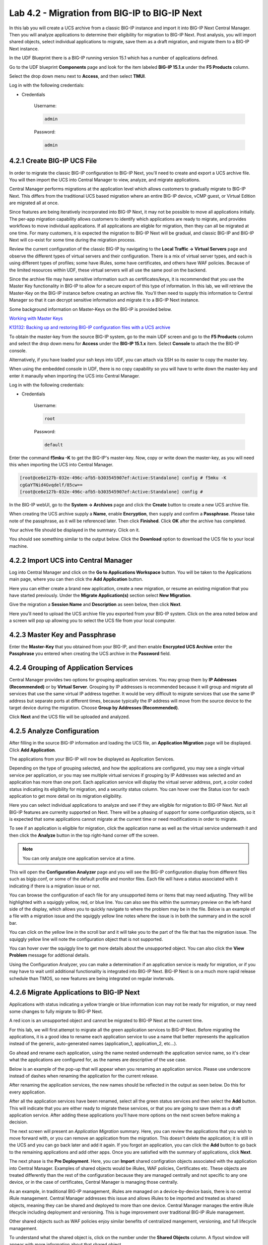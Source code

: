 Lab 4.2 - Migration from BIG-IP to BIG-IP Next
==============================================

In this lab you will create a UCS archive from a classic BIG-IP instance and import it into BIG-IP Next Central Manager. Then you will analyze applications to determine their eligibility for migration to BIG-IP Next. Post analysis, you will import shared objects, select individual applications to migrate, save them as a draft migration, and migrate them to a BIG-IP Next instance. 

In the UDF Blueprint there is a BIG-IP running version 15.1 which has a number of applications defined.

Go to the UDF blueprint **Components** page and look for the item labeled **BIG-IP 15.1.x**  under the **F5 Products** column.

Select the drop down menu next to **Access**, and then select **TMUI**.

Log in with the following credentials:

- Credentials

	Username:

	.. code-block:: console

		admin

	Password:

	.. code-block:: console
		
		admin

.. image:: ./images/big-ip-udf.png
  :align: center
  :scale: 75%

4.2.1 Create BIG-IP UCS File 
~~~~~~~~~~~~~~~~~~~~~~~~~~~~

In order to migrate the classic BIG-IP configuration to BIG-IP Next, you'll need to create and export a UCS archive file. You will then import the UCS into Central Manager to view, analyze, and migrate applications.

Central Manager performs migrations at the application level which allows customers to gradually migrate to BIG-IP Next. This differs from the traditional UCS based migration where an entire BIG-IP device, vCMP guest, or Virtual Edition are migrated all at once.

Since features are being iteratively incorporated into BIG-IP Next, it may not be possible to move all applications initially. The per-app migration capability allows customers to identify which applications are ready to migrate, and provides workflows to move individual applications. If all applications are eligble for migration, then they can all be migrated at one time. For many customers, it is expected the migration to BIG-IP Next will be gradual, and classic BIG-IP and BIG-IP Next will co-exist for some time during the migration process.

Review the current configuration of the classic BIG-IP by navigating to the **Local Traffic -> Virtual Servers** page and observe the different types of virtual servers and their configuration. There is a mix of virtual server types, and each is using different types of profiles; some have iRules, some have certificates, and others have WAF policies. Because of the limited resources within UDF, these virtual servers will all use the same pool on the backend.

.. image:: ./images/big-ip-udf-virtual-servers.png

Since the archive file may have sensitive information such as certificates/keys, it is recommended that you use the Master Key functionality in BIG-IP to allow for a secure export of this type of information. In this lab, we will retrieve the Master-Key on the BIG-IP instance before creating an archive file. You'll then need to supply this information to Central Manager so that it can decrypt sensitive information and migrate it to a BIG-IP Next instance.

Some background information on Master-Keys on the BIG-IP is provided below.

`Working with Master Keys <https://techdocs.f5.com/en-us/bigip-13-1-0/big-ip-secure-vault-administration/working-with-master-keys.html>`_

`K13132: Backing up and restoring BIG-IP configuration files with a UCS archive <https://my.f5.com/manage/s/article/K13132>`_

To obtain the master-key from the source BIG-IP system, go to the main UDF screen and go to the **F5 Products** column and select the drop down menu for **Access** under the **BIG-IP 15.1.x** item. Select **Console** to attach the the BIG-IP console.

Alternatively, if you have loaded your ssh keys into UDF, you can attach via SSH so its easier to copy the master key.

When using the embedded console in UDF, there is no copy capability so you will have to write down the master-key and enter it manaully when importing the UCS into Central Manager. 

.. image:: ./images/big-ip-console.png
  :align: center
  :scale: 75%

Log in with the following credentials:

- Credentials

	Username:

	.. code-block:: console

		root

	Password:

	.. code-block:: console
		
		default

Enter the command **f5mku -K** to get the BIG-IP's master-key. Now, copy or write down the master-key, as you will need this when importing the UCS into Central Manager.


.. code-block:: bash

    [root@ce6e127b-032e-496c-afb5-b303545907ef:Active:Standalone] config # f5mku -K
    cgGaYTNid4Gvqdelf/85cw==
    [root@ce6e127b-032e-496c-afb5-b303545907ef:Active:Standalone] config #


In the BIG-IP webUI, go to the **System -> Archives** page and click the **Create** button to create a new UCS archive file. 

.. image:: ./images/export-ucs-webui.png
  :align: center

When creating the UCS archive supply a **Name**, enable **Encryption**, then supply and confirm a **Passphrase**. Please take note of the passphrase, as it will be referenced later. Then click **Finished**. Click **OK** after the archive has completed. 

.. image:: ./images/archive-passphrase.png
  :align: center
  :scale: 75%

Your achive file should be displayed in the summary. Click on it.

.. image:: ./images/export-summary.png
  :align: center

You should see something similar to the output below. Click the **Download** option to download the UCS file to your local machine. 

.. image:: ./images/download-archive.png
  :align: center
  :scale: 75%

4.2.2 Import UCS into Central Manager
~~~~~~~~~~~~~~~~~~~~~~~~~~~~~~~~~~~~~

Log into Central Manager and click on the **Go to Applications Workspace** button. You will be taken to the Applications main page, where you can then click the **Add Application** button.

.. image:: ./images/central-manager-add-apps.png
  :align: center

Here you can either create a brand new application, create a new migration, or resume an existing migration that you have started previously. Under the **Migrate Application(s)** section select **New Migration**.

.. image:: ./images/new-migration.png
  :align: center

Give the migration a **Session Name** and **Description** as seen below, then click **Next**.

.. image:: ./images/first-migration.png
  :align: center

Here you'll need to upload the UCS archive file you exported from your BIG-IP system. Click on the area noted below and a screen will pop up allowing you to select the UCS file from your local computer.

.. image:: ./images/ucs-file.png
  :align: center

4.2.3 Master Key and Passphrase
~~~~~~~~~~~~~~~~~~~~~~~~~~~~~~~

Enter the **Master-Key** that you obtained from your BIG-IP, and then enable **Encrypted UCS Archive** enter the **Passphrase** you entered when creating the UCS archive in the **Password** field. 

.. image:: ./images/ucs-master-key.png
  :align: center
  :scale: 50%


4.2.4 Grouping of Application Services
~~~~~~~~~~~~~~~~~~~~~~~~~~~~~~~~~~~~~~


Central Manager provides two options for grouping application services. You may group them by **IP Addresses (Recommended)** or by **Virtual Server**. Grouping by IP addresses is recommended because it will group and migrate all services that use the same virtual IP address together. It would be very difficult to migrate services that use the same IP address but separate ports at different times, because typically the IP address will move from the source device to the target device during the migration. Choose **Group by Addresses (Recommended)**.


.. image:: ./images/ucs-grouping.png
  :align: center
  :scale: 50%

Click **Next** and the UCS file will be uploaded and analyzed.

4.2.5 Analyze Configuration
~~~~~~~~~~~~~~~~~~~~~~~~~~~

After filling in the source BIG-IP information and loading the UCS file, an **Application Migration** page will be displayed. Click **Add Application**.

.. image:: ./images/application-page.png
  :align: center

The applications from your BIG-IP will now be displayed as Application Services.

.. image:: ./images/big-ip-app-services.png
  :align: center

Depending on the type of grouping selected, and how the applications are configured, you may see a single virtual service per application, or you may see multiple virtual services if grouping by IP Addresses was selected and an application has more than one port. Each application service will display the virtual server address, port, a color coded status indicating its eligibility for migration, and a security status column. You can hover over the Status icon for each application to get more detail on its migration eligibility.

.. image:: ./images/icon-hover.png
  :align: center

Here you can select individual applications to analyze and see if they are eligible for migration to BIG-IP Next. Not all BIG-IP features are currenlty supported on Next. There will be a phasing of support for some configuration objects, so it is expected that some applications cannot migrate at the current time or need modifications in order to migrate. 

To see if an application is eligible for migration, click the application name as well as the virtual service underneath it and then click the **Analyze** button in the top right-hand corner off the screen.

.. note:: You can only analyze one application service at a time. 

.. image:: ./images/analyze.png
  :align: center

This will open the **Configuration Analyzer** page and you will see the BIG-IP configuration display from different files such as bigip.conf, or some of the default profile and monitor files. Each file will have a status associated with it indicating if there is a migration issue or not.

.. image:: ./images/analyzer-green-files.png
  :align: center
 
You can browse the configuration of each file for any unsupported items or items that may need adjusting. They will be highlighted with a squiggly yellow, red, or blue line. You can also see this within the summary preview on the left-hand side of the display, which allows you to quickly navigate to where the problem may be in the file. Below is an example of a file with a migration issue and the squiggly yellow line notes where the issue is in both the summary and in the scroll bar.

.. image:: ./images/squiggly-line1.png
  :align: center

You can click on the yellow line in the scroll bar and it will take you to the part of the file that has the migration issue. The squiggly yellow line will note the configuration object that is not supported. 

.. image:: ./images/squiggly-line2.png
  :align: center

You can hover over the squiggly line to get more details about the unsupported object. You can also click the **View Problem** message for addtional details.

.. image:: ./images/squiggly-line3.png
  :align: center

Using the Configuration Analyzer, you can make a determination if an application service is ready for migration, or if you may have to wait until additional functionality is integrated into BIG-IP Next. BIG-IP Next is on a much more rapid release schedule than TMOS, so new features are being integrated on regular invtervals.

4.2.6 Migrate Applications to BIG-IP Next
~~~~~~~~~~~~~~~~~~~~~~~~~~~~~~~~~~~~~~~~~

Applications with status indicating a yellow triangle or blue information icon may not be ready for migration, or may need some changes to fully migrate to BIG-IP Next.

A red icon is an unsupported object and cannot be migrated to BIG-IP Next at the current time.

For this lab, we will first attempt to migrate all the green application services to BIG-IP Next. Before migrating the applications, it is a good idea to rename each application service to use a name that better represents the application instead of the generic, auto-generated names (application_1, application_2, etc...).

Go ahead and rename each application, using the name nested underneath the application service name, so it's clear what the applications are configured for, as the names are descriptive of the use case.

.. image:: ./images/rename-applications.png
  :align: center

Below is an example of the pop-up that will appear when you renaming an application service. Please use underscore instead of dashes when renaming the application for the current release.

.. image:: ./images/rename-applications-2.png
  :align: center
  :scale: 80%

After renaming the application services, the new names should be reflected in the output as seen below. Do this for every application.

.. image:: ./images/rename-applications-3.png
  :align: center

After all the application services have been renamed, select all the green status services and then select the **Add** button. This will indicate that you are either ready to migrate these services, or that you are going to save them as a draft application service. After adding these applications you'll have more options on the next screen before making a decision.

.. image:: ./images/add-applications.png
  :align: center

The next screen will present an *Application Migration* summary. Here, you can review the applications that you wish to move forward with, or you can remove an application from the migration. This doesn't delete the application; it is still in the UCS and you can go back later and add it again. If you forgot an application, you can click the **Add** button to go back to the remaining applications and add other apps. Once you are satisfied with the summary of applications, click **Next**.

.. image:: ./images/app-migration-summary.png
  :align: center

The next phase is the **Pre Deployment**. Here, you can **Import** shared configration objects associated with the application into Central Manager. Examples of shared objects would be iRules, WAF policies, Certificates etc. These objects are treated differently than the rest of the configuration because they are managed centrally and not specific to any one device, or in the case of certificates, Central Manager is managing those centrally.

As an example, in traditional BIG-IP management, iRules are managed on a device-by-device basis, there is no central iRule management. Central Manager addresses this issue and allows iRules to be imported and treated as shared objects, meaning they can be shared and deployed to more than one device. Central Manager manages the entire iRule lifecycle including deployment and versioning. This is huge improvement over traditional BIG-IP iRule management.

Other shared objects such as WAF policies enjoy similar benefits of centralized mangement, versioning, and full lifecycle management. 


.. image:: ./images/pre-deployment.png
  :align: center

To understand what the shared object is, click on the number under the **Shared Objects** column. A flyout window will appear with more information about that shared object.

.. image:: ./images/import-details.png
  :align: center

Click the **Import** buttons for the applications that have shared objects. You'll also have the ability to select on a per-application basis whether the migration is saved as a **Draft** application and completed later or whether it is deployed to a specific BIG-IP Next instance. You will come back to this page momentarily.

Before migrating the applications to BIG-IP Next, let's ensure that each application is working on BIG-IP from a client. There are two choices for clients that can be used, as not all attendees will be able to use Remote Desktop.

1.) Log into the **Windows Jumphost** using the **RDP** option in the main UDF screen. 

2.) Use the **Guacamole** HTML-based RDP client on the Ubuntu Jumphost (recommended for those that cannot install RDP).

**For Windows RDP users:**

Go to the main UDF screen, and select the **Window Jumphost**. Then select the **Access** dropdown and select **RDP**. This will download an RDP shortcut to your machine. 

.. image:: ./images/windows-jump-rdp.png
  :align: center
  :scale: 50%

Open up the RDP shortcut to connect to the Windows Jumphost. 

Log in with the following credentials:

- Credentials

	Username:

	.. code-block:: console

		f5access\user

	Password:

	.. code-block:: console
		
		user

.. image:: ./images/f5access-user.png
  :align: center

**For Guacamole (Non RDP) users:**

Go to the main UDF screen, and select the **Ubuntu Jumphost**. Then select the **Access** dropdown and **Guacamole**. This will launch the HTML-based RDP client.

.. image:: ./images/guacamole.png
  :align: center
  :scale: 50%

Log in with the following credentials:

- Credentials

	Username:

	.. code-block:: console

		user

	Password:

	.. code-block:: console
		
		user

.. image:: ./images/guacamole-login.png
  :align: center
  :scale: 50%

Select the **Windows Jumphost** option.

.. image:: ./images/guacamole-windows.png
  :align: center
  :scale: 50%

**Test the connection to the applications**

On the Windows jumphost open a **cmd** window. You will now test to ensure the source BIG-IP virtual servers are responding.

- FAST_L4
	.. code-block:: console

		curl 10.1.10.51 -I

- TCP_PROG
	.. code-block:: console

		curl 10.1.10.52:8080 -I

- SSL_OFFLOAD_VS
	.. code-block:: console

		curl 10.1.10.53 -I


The first two virtuals should respond with a **200 OK** message, and the 3rd virtual will respond with a **302 Moved Temporarily** message indicating a redirect as seen below.

.. image:: ./images/curl-bigip.png
  :align: center

Because you will preserve the BIG-IP virtual server address as part of the migration, you will need to disable all the source BIG-IP virtual servers to prevent duplicate IP address conflicts.

Access the BIG-IP TMUI from the UDF deployment.

Login using the credentials below:

- Credentials

	Username:

	.. code-block:: console

		admin

	Password:

	.. code-block:: console
		
		admin

Got to the **Local Traffic -> Virtual Servers -> Virtual Addresses** page. 

.. image:: ./images/virtual-address-list-menu.png
  :align: center
  :scale: 75%

Select all *Virtual Addresses*, then select **Disable**.

.. image:: ./images/disable-virtual-addresses.png
  :align: center

All *Virtual Addresses* should now show in the **Disabled** state.

.. image:: ./images/disabled-virtual-addresses.png
  :align: center

You can re-run the curl commands on the Windows jumphost to ensure the virtual addresses are unresponsive. Go back to the Central Manager pre-migration screen. For now, we will set all Locations for the green applications to **big-ip-next-03-f5demo.com**.

Click **Deploy**.

.. image:: ./images/deploy-green-apps-to-next-03.png
  :align: center

You can monitor the status of the applications as they are migrated.

.. image:: ./images/monitor-status.png
  :align: center

After a bit of time the migration of the applications to BIG-IP Next should complete.

 **You have now migrated your green applications to BIG-IP Next!**

.. image:: ./images/successful-migration.png
  :align: center


Click the **Finish** button.

If you have issues connecting to a virtual address or pinginig a virtual address after migrating to BIG-IP Next, there is likely an ARP issue on the Windows host in the UDF environment. To address this issue, you'll need to clear the ARP cache on the Windows host and then try to reconnect. To clear the ARP cache, you'll need to go to the Search bar on the Windows host and type **cmd**. You'll then see the **Command Prompt**, right-click on Command Prompt and Select **Run as Administrator**. When the cmd window opens, run the command **arp -d** to clear the ARP cache.

.. image:: ./images/right-click-cmd.png
  :align: center


To verify the applications migrated successfully, go back to the Windows jumphost and re-run the curl commands to ensure the applications are live again.

.. image:: ./images/curl-bigip.png
  :align: center

Next, you'll go back to the saved migration and move some additional applications.

Click the **Add Applications** button on the Applications Summary screen.

.. image:: ./images/add-apps-2.png
  :align: center

Then, select the **Resume Migration** option to go back into the migration you saved previously.

.. image:: ./images/resume-migration.png
  :align: center

Click on the UCS Name hyperlink to open the migration back up. Here, you will see the list of applications that have already migrated from this saved session.

Click the **Back** button to see the remaining applications.

.. image:: ./images/resume-migration-back.png
  :align: center

Click the **Back** button once more.

.. image:: ./images/back-once-more.png
  :align: center

Select **Add** to see all the apps.

.. image:: ./images/click-add-to-see-apps.png
  :align: center

Next you will stage a draft migration and demonstrate the capability of editing the configuration before migrating. Deselect all the green apps that have migrated to BIG-IP Next already, then select all 3 WAF applications and the SSL_OFFLOAD_W_PASSWORD and the LTM_POLICY_VS application.

Click **Add**. 

.. image:: ./images/add-waf-apps.png
  :align: center

Confirm the summary of applications, then click **Next**.

.. image:: ./images/confirm-draft-apps.png
  :align: center

Review the shared objects either already imported or that need to be imported by clicking on the number under the **Shared Objects** column. Then Import any required shared objects.

Leave all Locations as **Save as Draft**, meaning they will be staged so that changes can be made, but not actually migrated yet.

Click **Deploy** to stage the draft changes.

.. image:: ./images/pre-deploy-waf.png
  :align: center

You can monitor the status of the save as draft migrations.

.. image:: ./images/save-as-draft-monitor.png
  :align: center


Here, you can see the apps that are in Draft status as well as the applications that have been successfully migrated.

Select **Finish**.

.. image:: ./images/combined-deployments.png
  :align: center

On the application dashboard you will now see both the migrated and **Draft** applications.

.. image:: ./images/draft-apps-waf.png
  :align: center

Click on the Draft application *WAF_DOS_PROFILE application*.

.. image:: ./images/waf-dos-profile.png
  :align: center

This will bring up the AS3 Declaration that is used to migrate the application.

Note that here you can review the configuration that will be deployed to BIG-IP Next, and you could also make edits (don't do that now). As an example, maybe you want to change the Virtual server address before migrating, which could be done here if needed.

For now, just review the application, take note of the virtual server address, and then click the **Save and Deploy** button.

.. image:: ./images/save-and-deploy-waf-apps.png
  :align: center

You'll then be prompted for a deploy location. Select *10.1.1.10*, then **Yes, Deploy**.

.. note:: An enhancement has been filed to provide hostnames of the BIG-IP Next instances instead of IP addresses.

.. image:: ./images/deploy-ip.png
  :align: center
  :scale: 100%

Repeat this process for each WAF application you saved as a Draft. Do not migrate the **SSL_OFFLOAD_W_PASSWORD** or **LTM_POLICY_VS** application yet.


Now test that the WAF applications have been migrated over to BIG-IP Next. You can either utilize the Windows jumphost and open a Chrome browser window, then enter in the following links to ensure you reach the back-end application. 

- WAF_BOT_DEFENSE
	.. code-block:: console

		https://10.1.10.55
- WAF_DOS_PROFILE
	.. code-block:: console

		https://10.1.10.56
- WAF_VANILLA_VS
	.. code-block:: console

		https://10.1.10.58

Or, if you are unable to run RDP, you can use the built-in HMTL-based RDP client, **Guacamole**, in UDF. Go to the main UDF page, and select the **Access** dropdown under the Ubuntu Jumphost. Then Select **Guacamole** as seen below. Login with the same credentials previously used, and select the Windows Jumphost.

.. image:: ./images/guacamole.png
  :align: center
  :scale: 50%

From here you can open a Chrome browser window and enter in the following links to ensure reachability to the back-end applications. 

- WAF_BOT_DEFENSE
	.. code-block:: console

		https://10.1.10.55
- WAF_DOS_PROFILE
	.. code-block:: console

		https://10.1.10.56
- WAF_VANILLA_VS
	.. code-block:: console

		https://10.1.10.58


After accepting the security/certifcate warning you should see the Next Lab page in the browser indicating successfull connection to the app, and a successful migration of the WAF apps to BIG-IP Next.

.. image:: ./images/waf-apps-browser.png
  :align: center

The LTM_POICY_VS application was flagged as yellow because LTM polices are not currently supported in BIG-IP Next. Click on this application to review the AS3 declration, and notice the application will be deployed without the LTM policies in the current release. Go ahead and click **Save & Deploy**.

.. image:: ./images/ltm-policy-migration-as3.png
  :align: center

Lastly, click on the **SSL_OFFLOAD_W_PASSWORD** Draft application and review the AS3 declaration. Note that the certs and keys that are password-protected are not currently migrated automatically. You would need to add those certs and keys into Central Manager manually, and then reference them here as part of the AS3 declaration. 

.. image:: ./images/ssl-certs-future.png
  :align: center

This completes the migration lab.
